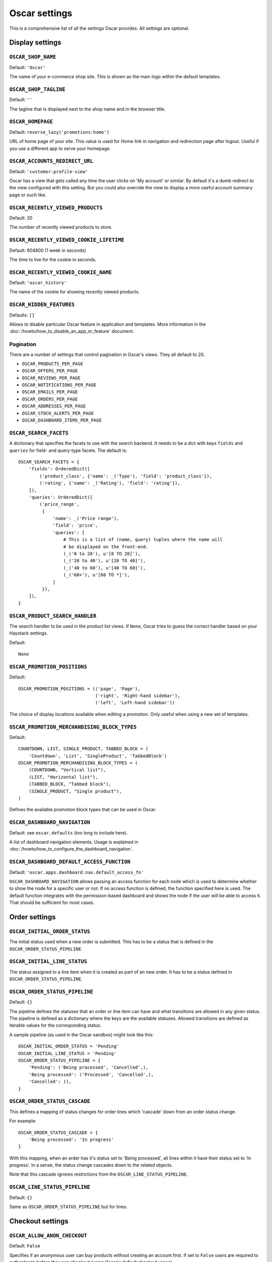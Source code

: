 ==============
Oscar settings
==============

This is a comprehensive list of all the settings Oscar provides.  All settings
are optional.

Display settings
================

``OSCAR_SHOP_NAME``
-------------------

Default: ``'Oscar'``

The name of your e-commerce shop site.  This is shown as the main logo within
the default templates.

``OSCAR_SHOP_TAGLINE``
----------------------

Default: ``''``

The tagline that is displayed next to the shop name and in the browser title.

``OSCAR_HOMEPAGE``
------------------

Default: ``reverse_lazy('promotions:home')``

URL of home page of your site. This value is used for `Home` link in
navigation and redirection page after logout. Useful if you use a different app
to serve your homepage.

``OSCAR_ACCOUNTS_REDIRECT_URL``
-------------------------------

Default: ``'customer:profile-view'``

Oscar has a view that gets called any time the user clicks on 'My account' or
similar. By default it's a dumb redirect to the view configured with this
setting. But you could also override the view to display a more useful
account summary page or such like.

``OSCAR_RECENTLY_VIEWED_PRODUCTS``
----------------------------------

Default: 20

The number of recently viewed products to store.

``OSCAR_RECENTLY_VIEWED_COOKIE_LIFETIME``
-----------------------------------------

Default: 604800 (1 week in seconds)

The time to live for the cookie in seconds.

``OSCAR_RECENTLY_VIEWED_COOKIE_NAME``
-------------------------------------

Default: ``'oscar_history'``

The name of the cookie for showing recently viewed products.

``OSCAR_HIDDEN_FEATURES``
-------------------------

Defaults: ``[]``

Allows to disable particular Oscar feature in application and templates.
More information in the :doc:`/howto/how_to_disable_an_app_or_feature` document.

Pagination
----------

There are a number of settings that control pagination in Oscar's views. They
all default to 20.

- ``OSCAR_PRODUCTS_PER_PAGE``
- ``OSCAR_OFFERS_PER_PAGE``
- ``OSCAR_REVIEWS_PER_PAGE``
- ``OSCAR_NOTIFICATIONS_PER_PAGE``
- ``OSCAR_EMAILS_PER_PAGE``
- ``OSCAR_ORDERS_PER_PAGE``
- ``OSCAR_ADDRESSES_PER_PAGE``
- ``OSCAR_STOCK_ALERTS_PER_PAGE``
- ``OSCAR_DASHBOARD_ITEMS_PER_PAGE``

.. _oscar_search_facets:

``OSCAR_SEARCH_FACETS``
-----------------------

A dictionary that specifies the facets to use with the search backend.  It
needs to be a dict with keys ``fields`` and ``queries`` for field- and
query-type facets.  The default is::

    OSCAR_SEARCH_FACETS = {
        'fields': OrderedDict([
            ('product_class', {'name': _('Type'), 'field': 'product_class'}),
            ('rating', {'name': _('Rating'), 'field': 'rating'}),
        ]),
        'queries': OrderedDict([
            ('price_range',
             {
                 'name': _('Price range'),
                 'field': 'price',
                 'queries': [
                     # This is a list of (name, query) tuples where the name will
                     # be displayed on the front-end.
                     (_('0 to 20'), u'[0 TO 20]'),
                     (_('20 to 40'), u'[20 TO 40]'),
                     (_('40 to 60'), u'[40 TO 60]'),
                     (_('60+'), u'[60 TO *]'),
                 ]
             }),
        ]),
    }

``OSCAR_PRODUCT_SEARCH_HANDLER``
--------------------------------

The search handler to be used in the product list views. If ``None``,
Oscar tries to guess the correct handler based on your Haystack settings.

Default::

    None

``OSCAR_PROMOTION_POSITIONS``
-----------------------------

Default::

    OSCAR_PROMOTION_POSITIONS = (('page', 'Page'),
                                 ('right', 'Right-hand sidebar'),
                                 ('left', 'Left-hand sidebar'))

The choice of display locations available when editing a promotion. Only 
useful when using a new set of templates.

``OSCAR_PROMOTION_MERCHANDISING_BLOCK_TYPES``
---------------------------------------------

Default::

    COUNTDOWN, LIST, SINGLE_PRODUCT, TABBED_BLOCK = (
        'Countdown', 'List', 'SingleProduct', 'TabbedBlock')
    OSCAR_PROMOTION_MERCHANDISING_BLOCK_TYPES = (
        (COUNTDOWN, "Vertical list"),
        (LIST, "Horizontal list"),
        (TABBED_BLOCK, "Tabbed block"),
        (SINGLE_PRODUCT, "Single product"),
    )

Defines the available promotion block types that can be used in Oscar.

.. _OSCAR_DASHBOARD_NAVIGATION:

``OSCAR_DASHBOARD_NAVIGATION``
------------------------------

Default: see ``oscar.defaults`` (too long to include here).

A list of dashboard navigation elements. Usage is explained in
:doc:`/howto/how_to_configure_the_dashboard_navigation`.

``OSCAR_DASHBOARD_DEFAULT_ACCESS_FUNCTION``
-------------------------------------------

Default: ``'oscar.apps.dashboard.nav.default_access_fn'``

``OSCAR_DASHBOARD_NAVIGATION`` allows passing an access function for each node
which is used to determine whether to show the node for a specific user or not.
If no access function is defined, the function specified here is used.
The default function integrates with the permission-based dashboard and shows
the node if the user will be able to access it. That should be sufficient for
most cases.

Order settings
==============

``OSCAR_INITIAL_ORDER_STATUS``
------------------------------

The initial status used when a new order is submitted. This has to be a status
that is defined in the ``OSCAR_ORDER_STATUS_PIPELINE``.

``OSCAR_INITIAL_LINE_STATUS``
-----------------------------

The status assigned to a line item when it is created as part of an new order. It
has to be a status defined in ``OSCAR_ORDER_STATUS_PIPELINE``.

``OSCAR_ORDER_STATUS_PIPELINE``
-------------------------------

Default: ``{}``

The pipeline defines the statuses that an order or line item can have and what
transitions are allowed in any given status. The pipeline is defined as a
dictionary where the keys are the available statuses. Allowed transitions are
defined as iterable values for the corresponding status. 

A sample pipeline (as used in the Oscar sandbox) might look like this::

    OSCAR_INITIAL_ORDER_STATUS = 'Pending'
    OSCAR_INITIAL_LINE_STATUS = 'Pending'
    OSCAR_ORDER_STATUS_PIPELINE = {
        'Pending': ('Being processed', 'Cancelled',),
        'Being processed': ('Processed', 'Cancelled',),
        'Cancelled': (),
    }

``OSCAR_ORDER_STATUS_CASCADE``
------------------------------

This defines a mapping of status changes for order lines which 'cascade' down
from an order status change.

For example::

    OSCAR_ORDER_STATUS_CASCADE = {
        'Being processed': 'In progress'
    }

With this mapping, when an order has it's status set to 'Being processed', all
lines within it have their status set to 'In progress'.  In a sense, the status
change cascades down to the related objects.

Note that this cascade ignores restrictions from the
``OSCAR_LINE_STATUS_PIPELINE``.

``OSCAR_LINE_STATUS_PIPELINE``
------------------------------

Default: ``{}``

Same as ``OSCAR_ORDER_STATUS_PIPELINE`` but for lines.

Checkout settings
=================

``OSCAR_ALLOW_ANON_CHECKOUT``
-----------------------------

Default: ``False``

Specifies if an anonymous user can buy products without creating an account
first.  If set to ``False`` users are required to authenticate before they can
checkout (using Oscar's default checkout views).

``OSCAR_REQUIRED_ADDRESS_FIELDS``
---------------------------------

Default: ``('first_name', 'last_name', 'line1', 'line4', 'postcode', 'country')``

List of form fields that a user has to fill out to validate an address field.

Review settings
===============

``OSCAR_ALLOW_ANON_REVIEWS``
----------------------------

Default: ``True``

This setting defines whether an anonymous user can create a review for
a product without registering first. If it is set to ``True`` anonymous
users can create product reviews.

``OSCAR_MODERATE_REVIEWS``
--------------------------

Default: ``False``

This defines whether reviews have to be moderated before they are publicly
available. If set to ``False`` a review created by a customer is immediately
visible on the product page.

Communication settings
======================

``OSCAR_EAGER_ALERTS``
----------------------

Default: ``True``

This enables sending alert notifications/emails instantly when products get
back in stock by listening to stock record update signals this might impact
performance for large numbers stock record updates.
Alternatively, the management command ``oscar_send_alerts`` can be used to
run periodically, e.g. as a cronjob. In this case instant alerts should be
disabled.

``OSCAR_SEND_REGISTRATION_EMAIL``
---------------------------------

Default: ``True``

Sending out *welcome* messages to a user after they have registered on the
site can be enabled or disabled using this setting. Setting it to ``True``
will send out emails on registration.

``OSCAR_FROM_EMAIL``
--------------------

Default: ``oscar@example.com``

The email address used as the sender for all communication events and emails
handled by Oscar.

``OSCAR_STATIC_BASE_URL``
-------------------------

Default: ``None``

A URL which is passed into the templates for communication events.  It is not
used in Oscar's default templates but could be used to include static assets
(eg images) in a HTML email template.

Offer settings
==============

``OSCAR_OFFER_ROUNDING_FUNCTION``
---------------------------------

Default: Round down to the nearest hundredth of a unit using ``decimal.Decimal.quantize``

A function responsible for rounding decimal amounts when offer discount
calculations don't lead to legitimate currency values.

Basket settings
===============

``OSCAR_BASKET_COOKIE_LIFETIME``
--------------------------------

Default: 604800 (1 week in seconds)

The time to live for the basket cookie in seconds.

``OSCAR_MAX_BASKET_QUANTITY_THRESHOLD``
---------------------------------------

Default: ``None``

The maximum number of products that can be added to a basket at once.

``OSCAR_BASKET_COOKIE_OPEN``
----------------------------

Default: ``'oscar_open_basket'``

The name of the cookie for the open basket.

Currency settings
=================

``OSCAR_DEFAULT_CURRENCY``
--------------------------

Default: ``GBP``

This should be the symbol of the currency you wish Oscar to use by default.
This will be used by the currency templatetag.

``OSCAR_CURRENCY_FORMAT``
-------------------------

Default: ``None``

Dictionary with arguments for the ``format_currency`` function from the `Babel library`_.
Contains next options: `format`, `format_type`, `currency_digits`.
For example::

    OSCAR_CURRENCY_FORMAT = {
        'USD': {
            'currency_digits': False,
            'currency_digits': "accounting",
        },
        'EUR': { .. }
    }

.. _`Babel library`: http://babel.pocoo.org/en/latest/api/numbers.html#babel.numbers.format_currency

Upload/media settings
=====================

``OSCAR_IMAGE_FOLDER``
----------------------

Default: ``images/products/%Y/%m/``

The location within the ``MEDIA_ROOT`` folder that is used to store product images.
The folder name can contain date format strings as described in the `Django Docs`_.

.. _`Django Docs`: https://docs.djangoproject.com/en/dev/ref/models/fields/#filefield

``OSCAR_DELETE_IMAGE_FILES``
----------------------------

Default: ``True``

If enabled, a ``post_delete`` hook will attempt to delete any image files and
created thumbnails when a model with an ``ImageField`` is deleted. This is
usually desired, but might not be what you want when using a remote storage.


``OSCAR_PROMOTION_FOLDER``
--------------------------

Default: ``images/promotions/``

The folder within ``MEDIA_ROOT`` used for uploaded promotion images.

.. _missing-image-label:

``OSCAR_MISSING_IMAGE_URL``
---------------------------

Default: ``image_not_found.jpg``

Copy this image from ``oscar/static/img`` to your ``MEDIA_ROOT`` folder. It needs to
be there so Sorl can resize it.

``OSCAR_UPLOAD_ROOT``
---------------------

Default: ``/tmp``

The folder is used to temporarily hold uploaded files until they are processed.
Such files should always be deleted afterwards.

Slug settings
=============

``OSCAR_SLUG_MAP``
------------------

Default: ``{}``

A dictionary to map strings to more readable versions for including in URL
slugs.  This mapping is appled before the slugify function.  
This is useful when names contain characters which would normally be
stripped.  For instance::

    OSCAR_SLUG_MAP = {
        'c++': 'cpp',
        'f#': 'fsharp',
    }

``OSCAR_SLUG_FUNCTION``
-----------------------

Default: ``'oscar.core.utils.default_slugifier'``

The slugify function to use.  Note that is used within Oscar's slugify wrapper
(in ``oscar.core.utils``) which applies the custom map and blacklist. String
notation is recommended, but specifying a callable is supported for
backwards-compatibility.

Example::

    # in myproject.utils
    def some_slugify(value):
        return value

    # in settings.py
    OSCAR_SLUG_FUNCTION = 'myproject.utils.some_slugify'


``OSCAR_SLUG_BLACKLIST``
------------------------

Default: ``[]``

A list of words to exclude from slugs.

Example::

    OSCAR_SLUG_BLACKLIST = ['the', 'a', 'but']

``OSCAR_SLUG_ALLOW_UNICODE``
----------------------------

Default: ``False``

Allows to disable unicode to ASCII conversion and enable `allow_unicode` option
for ``AutoSlugField``, which is supported by ``SlugField`` in Django>=1.9
(https://docs.djangoproject.com/es/1.9/ref/models/fields/#django.db.models.SlugField.allow_unicode).
This will allow to have
automatically generated unicode-containing slugs.

Misc settings
=============

``OSCAR_COOKIES_DELETE_ON_LOGOUT``
----------------------------------

Default: ``['oscar_recently_viewed_products',]``

Which cookies to delete automatically when the user logs out.

``OSCAR_GOOGLE_ANALYTICS_ID``
-----------------------------

Tracking ID for Google Analytics tracking code, available as `google_analytics_id` in the template
context. If setting is set, enables Universal Analytics tracking code for page views and
transactions.


``OSCAR_USE_LESS``
------------------

Allows to use raw LESS styles directly. Refer to :ref:`less-css` document for more details.